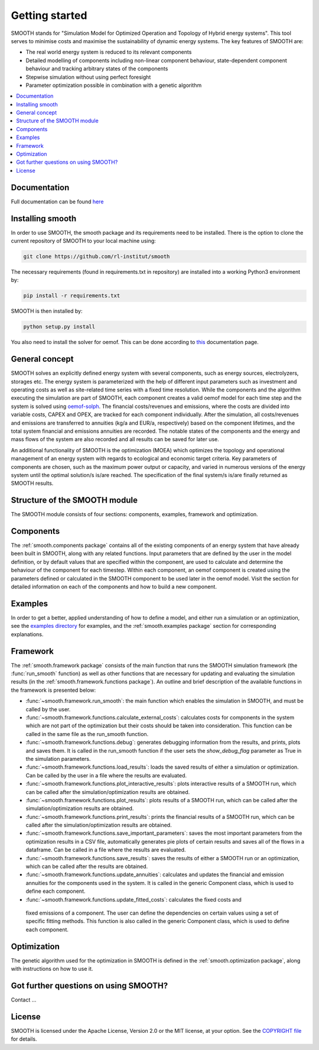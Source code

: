 ~~~~~~~~~~~~~~~
Getting started
~~~~~~~~~~~~~~~

SMOOTH stands for "Simulation Model for Optimized Operation and Topology of Hybrid energy systems". This
tool serves to minimise costs and maximise the sustainability of dynamic energy systems. The key features 
of SMOOTH are:

* The real world energy system is reduced to its relevant components
* Detailed modelling of components including non-linear component behaviour, state-dependent component behaviour
  and tracking arbitrary states of the components 
* Stepwise simulation without using perfect foresight
* Parameter optimization possible in combination with a genetic algorithm


.. contents::
    :depth: 1
    :local:
    :backlinks: top


Documentation
=============

Full documentation can be found `here <https://smooth.readthedocs.io/en/latest/>`_

Installing smooth
=================

In order to use SMOOTH, the smooth package and its requirements need to be installed. There
is the option to clone the current repository of SMOOTH to your local machine using:

.. code:: bash

	git clone https://github.com/rl-institut/smooth

The necessary requirements (found in requirements.txt in repository) are installed into a
working Python3 environment by: 

.. code:: bash

    pip install -r requirements.txt
	
SMOOTH is then installed by:

.. code:: bash

    python setup.py install


You also need to install the solver for oemof. This can be done according to
`this <https://oemof-solph.readthedocs.io/en/latest/readme.html#installing-a-solver>`_
documentation page.

General concept
===============
SMOOTH solves an explicitly defined energy system with several components, such as energy sources, electrolyzers, storages etc.
The energy system is parameterized with the help of different input parameters such as investment and operating costs as well as 
site-related time series with a fixed time resolution. While the components and the algorithm executing the simulation are part of 
SMOOTH, each component creates a valid oemof model for each time step and the system is solved using
`oemof-solph <https://oemof.readthedocs.io/en/release-v0.1/oemof_solph.html>`_. The financial costs/revenues and emissions, where 
the costs are divided into variable costs, CAPEX and OPEX, are tracked for each component individually. After the simulation, all 
costs/revenues and emissions are transferred to annuities (kg/a and EUR/a, respectively) based on the component lifetimes, and the 
total system financial and emissions annuities are recorded. The notable states of the components and the energy and mass flows of 
the system are also recorded and all results can be saved for later use.

An additional functionality of SMOOTH is the optimization (MOEA) which optimizes the topology and operational management of an
energy system with regards to ecological and economic target criteria. Key parameters of components are chosen, such as the
maximum power output or capacity, and varied in numerous versions of the energy system until the optimal solution/s is/are 
reached. The specification of the final system/s is/are finally returned as SMOOTH results.

Structure of the SMOOTH module
==============================

The SMOOTH module consists of four sections: components, examples, framework and optimization. 

Components
==========
The :ref:`smooth.components package` contains all of the existing components of an energy
system that have already been built in SMOOTH, along with any related functions. Input parameters
that are defined by the user in the model definition, or by default values that are specified within
the component, are used to calculate and determine the behaviour of the component for each timestep.  
Within each component, an oemof component is created using the parameters defined or 
calculated in the SMOOTH component to be used later in the oemof model. Visit the section for 
detailed information on each of the components and how to build a new component. 

Examples
========
In order to get a better, applied understanding of how to define a model, and either run a simulation
or an optimization, see the `examples directory <https://github.com/rl-institut/smooth/tree/dev/smooth/examples>`_ 
for examples, and the :ref:`smooth.examples package` section for corresponding explanations.

Framework
=========
The :ref:`smooth.framework package` consists of the main function that runs the SMOOTH simulation
framework (the :func:`run_smooth` function) as well as other functions that are necessary for 
updating and evaluating the simulation results (in the :ref:`smooth.framework.functions package`).
An outline and brief description of the available functions in the framework is presented below:

* :func:`~smooth.framework.run_smooth`: the main function which enables the simulation in SMOOTH, 
  and must be called by the user.
* :func:`~smooth.framework.functions.calculate_external_costs`: calculates costs for components 
  in the system which are not part of the optimization but their costs should be taken into 
  consideration. This function can be called in the same file as the run_smooth function. 
* :func:`~smooth.framework.functions.debug`: generates debugging information from
  the results, and prints, plots and saves them. It is called in the run_smooth function if the 
  user sets the *show_debug_flag* parameter as True in the simulation parameters.
* :func:`~smooth.framework.functions.load_results`: loads the saved results of either a 
  simulation or optimization. Can be called by the user in a file where the results are 
  evaluated.
* :func:`~smooth.framework.functions.plot_interactive_results`: plots interactive results of a
  SMOOTH run, which can be called after the simulation/optimization results are obtained.
* :func:`~smooth.framework.functions.plot_results`: plots results of a SMOOTH run, which can 
  be called after the simulation/optimization results are obtained.
* :func:`~smooth.framework.functions.print_results`: prints the financial results of a 
  SMOOTH run, which can be called after the simulation/optimization results are obtained.
* :func:`~smooth.framework.functions.save_important_parameters`: saves the most important
  parameters from the optimization results in a CSV file, automatically generates pie plots
  of certain results and saves all of the flows in a dataframe. Can be called in a file
  where the results are evaluated.
* :func:`~smooth.framework.functions.save_results`: saves the results of either a SMOOTH
  run or an optimization, which can be called after the results are obtained.
* :func:`~smooth.framework.functions.update_annuities`: calculates and updates the financial
  and emission annuities for the components used in the system. It is called in the 
  generic Component class, which is used to define each component.
* :func:`~smooth.framework.functions.update_fitted_costs`: calculates the fixed costs and
 fixed emissions of a component. The user can define the dependencies on certain values 
 using a set of specific fitting methods. This function is also called in the generic 
 Component class, which is used to define each component.

Optimization
============
The genetic algorithm used for the optimization in SMOOTH is defined in the 
:ref:`smooth.optimization package`, along with instructions on how to use it.

Got further questions on using SMOOTH?
======================================

Contact ...


License
=======

SMOOTH is licensed under the Apache License, Version 2.0 or the MIT license, at your option.
See the `COPYRIGHT file <https://github.com/rl-institut/smooth/blob/dev/COPYRIGHT>`_ for details.
